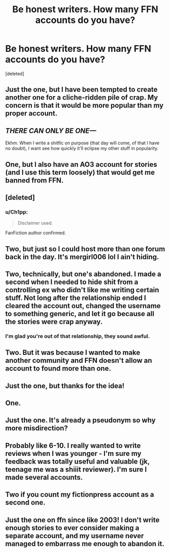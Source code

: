 #+TITLE: Be honest writers. How many FFN accounts do you have?

* Be honest writers. How many FFN accounts do you have?
:PROPERTIES:
:Score: 18
:DateUnix: 1483184428.0
:DateShort: 2016-Dec-31
:FlairText: Discussion
:END:
[deleted]


** Just the one, but I have been tempted to create another one for a cliche-ridden pile of crap. My concern is that it would be more popular than my proper account.
:PROPERTIES:
:Author: FloreatCastellum
:Score: 37
:DateUnix: 1483186766.0
:DateShort: 2016-Dec-31
:END:


** /THERE CAN ONLY BE ONE---/

Ekhm. When I write a shitfic on purpose (that day will come, of that I have no doubt), I want see how quickly it'll eclipse my other stuff in popularity.
:PROPERTIES:
:Author: ScottPress
:Score: 17
:DateUnix: 1483199217.0
:DateShort: 2016-Dec-31
:END:


** One, but I also have an AO3 account for stories (and I use this term loosely) that would get me banned from FFN.
:PROPERTIES:
:Author: deirox
:Score: 10
:DateUnix: 1483189971.0
:DateShort: 2016-Dec-31
:END:


** [deleted]
:PROPERTIES:
:Score: 5
:DateUnix: 1483200955.0
:DateShort: 2016-Dec-31
:END:

*** u/Ch1pp:
#+begin_quote
  Disclaimer used.
#+end_quote

FanFiction author confirmed.
:PROPERTIES:
:Author: Ch1pp
:Score: 8
:DateUnix: 1483231254.0
:DateShort: 2017-Jan-01
:END:


** Two, but just so I could host more than one forum back in the day. It's mergirl006 lol I ain't hiding.
:PROPERTIES:
:Score: 3
:DateUnix: 1483197144.0
:DateShort: 2016-Dec-31
:END:


** Two, technically, but one's abandoned. I made a second when I needed to hide shit from a controlling ex who didn't like me writing certain stuff. Not long after the relationship ended I cleared the account out, changed the username to something generic, and let it go because all the stories were crap anyway.
:PROPERTIES:
:Author: SilverCookieDust
:Score: 3
:DateUnix: 1483204247.0
:DateShort: 2016-Dec-31
:END:

*** I'm glad you're out of that relationship, they sound awful.
:PROPERTIES:
:Score: 3
:DateUnix: 1483238218.0
:DateShort: 2017-Jan-01
:END:


** Two. But it was because I wanted to make another community and FFN doesn't allow an account to found more than one.
:PROPERTIES:
:Author: pwaasome
:Score: 3
:DateUnix: 1483206972.0
:DateShort: 2016-Dec-31
:END:


** Just the one, but thanks for the idea!
:PROPERTIES:
:Author: Ruzika
:Score: 1
:DateUnix: 1483197979.0
:DateShort: 2016-Dec-31
:END:


** One.
:PROPERTIES:
:Author: Tlalcopan
:Score: 1
:DateUnix: 1483220885.0
:DateShort: 2017-Jan-01
:END:


** Just the one. It's already a pseudonym so why more misdirection?
:PROPERTIES:
:Author: __Pers
:Score: 1
:DateUnix: 1483239217.0
:DateShort: 2017-Jan-01
:END:


** Probably like 6-10. I really wanted to write reviews when I was younger - I'm sure my feedback was totally useful and valuable (jk, teenage me was a shiiit reviewer). I'm sure I made several accounts.
:PROPERTIES:
:Author: eventually_i_will
:Score: 1
:DateUnix: 1483246682.0
:DateShort: 2017-Jan-01
:END:


** Two if you count my fictionpress account as a second one.
:PROPERTIES:
:Author: viol8er
:Score: 1
:DateUnix: 1483249663.0
:DateShort: 2017-Jan-01
:END:


** Just the one on ffn since like 2003! I don't write enough stories to ever consider making a separate account, and my username never managed to embarrass me enough to abandon it.
:PROPERTIES:
:Author: FreakingTea
:Score: 1
:DateUnix: 1483257002.0
:DateShort: 2017-Jan-01
:END:
